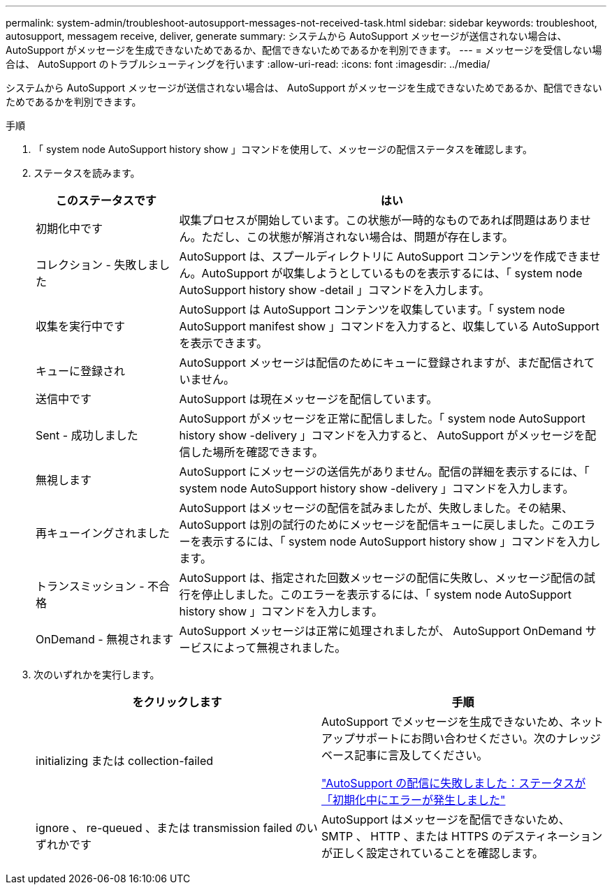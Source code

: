---
permalink: system-admin/troubleshoot-autosupport-messages-not-received-task.html 
sidebar: sidebar 
keywords: troubleshoot, autosupport, messagem receive, deliver, generate 
summary: システムから AutoSupport メッセージが送信されない場合は、 AutoSupport がメッセージを生成できないためであるか、配信できないためであるかを判別できます。 
---
= メッセージを受信しない場合は、 AutoSupport のトラブルシューティングを行います
:allow-uri-read: 
:icons: font
:imagesdir: ../media/


[role="lead"]
システムから AutoSupport メッセージが送信されない場合は、 AutoSupport がメッセージを生成できないためであるか、配信できないためであるかを判別できます。

.手順
. 「 system node AutoSupport history show 」コマンドを使用して、メッセージの配信ステータスを確認します。
. ステータスを読みます。
+
[cols="25,75"]
|===
| このステータスです | はい 


 a| 
初期化中です
 a| 
収集プロセスが開始しています。この状態が一時的なものであれば問題はありません。ただし、この状態が解消されない場合は、問題が存在します。



 a| 
コレクション - 失敗しました
 a| 
AutoSupport は、スプールディレクトリに AutoSupport コンテンツを作成できません。AutoSupport が収集しようとしているものを表示するには、「 system node AutoSupport history show -detail 」コマンドを入力します。



 a| 
収集を実行中です
 a| 
AutoSupport は AutoSupport コンテンツを収集しています。「 system node AutoSupport manifest show 」コマンドを入力すると、収集している AutoSupport を表示できます。



 a| 
キューに登録され
 a| 
AutoSupport メッセージは配信のためにキューに登録されますが、まだ配信されていません。



 a| 
送信中です
 a| 
AutoSupport は現在メッセージを配信しています。



 a| 
Sent - 成功しました
 a| 
AutoSupport がメッセージを正常に配信しました。「 system node AutoSupport history show -delivery 」コマンドを入力すると、 AutoSupport がメッセージを配信した場所を確認できます。



 a| 
無視します
 a| 
AutoSupport にメッセージの送信先がありません。配信の詳細を表示するには、「 system node AutoSupport history show -delivery 」コマンドを入力します。



 a| 
再キューイングされました
 a| 
AutoSupport はメッセージの配信を試みましたが、失敗しました。その結果、 AutoSupport は別の試行のためにメッセージを配信キューに戻しました。このエラーを表示するには、「 system node AutoSupport history show 」コマンドを入力します。



 a| 
トランスミッション - 不合格
 a| 
AutoSupport は、指定された回数メッセージの配信に失敗し、メッセージ配信の試行を停止しました。このエラーを表示するには、「 system node AutoSupport history show 」コマンドを入力します。



 a| 
OnDemand - 無視されます
 a| 
AutoSupport メッセージは正常に処理されましたが、 AutoSupport OnDemand サービスによって無視されました。

|===
. 次のいずれかを実行します。
+
|===
| をクリックします | 手順 


 a| 
initializing または collection-failed
 a| 
AutoSupport でメッセージを生成できないため、ネットアップサポートにお問い合わせください。次のナレッジベース記事に言及してください。

link:https://kb.netapp.com/Advice_and_Troubleshooting/Data_Storage_Software/ONTAP_OS/AutoSupport_is_failing_to_deliver%3A_status_is_stuck_in_initializing["AutoSupport の配信に失敗しました：ステータスが「初期化中にエラーが発生しました"^]



 a| 
ignore 、 re-queued 、または transmission failed のいずれかです
 a| 
AutoSupport はメッセージを配信できないため、 SMTP 、 HTTP 、または HTTPS のデスティネーションが正しく設定されていることを確認します。

|===

